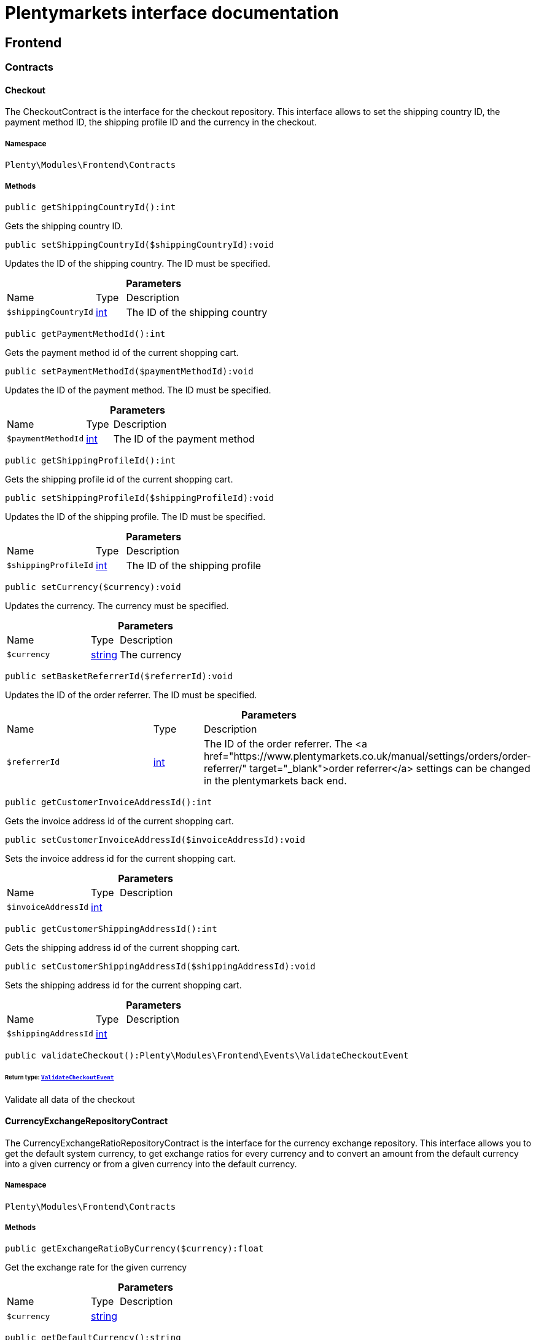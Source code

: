 :table-caption!:
:example-caption!:
:source-highlighter: prettify
:sectids!:
= Plentymarkets interface documentation


[[frontend_frontend]]
== Frontend

[[frontend_frontend_contracts]]
===  Contracts
[[frontend_contracts_checkout]]
==== Checkout

The CheckoutContract is the interface for the checkout repository. This interface allows to set the shipping country ID, the payment method ID, the shipping profile ID and the currency in the checkout.



===== Namespace

`Plenty\Modules\Frontend\Contracts`






===== Methods

[source%nowrap, php]
[#getshippingcountryid]
----

public getShippingCountryId():int

----







Gets the shipping country ID.

[source%nowrap, php]
[#setshippingcountryid]
----

public setShippingCountryId($shippingCountryId):void

----







Updates the ID of the shipping country. The ID must be specified.

.*Parameters*
[cols="3,1,6"]
|===
|Name |Type |Description
a|`$shippingCountryId`
|link:http://php.net/int[int^]
a|The ID of the shipping country
|===


[source%nowrap, php]
[#getpaymentmethodid]
----

public getPaymentMethodId():int

----







Gets the payment method id of the current shopping cart.

[source%nowrap, php]
[#setpaymentmethodid]
----

public setPaymentMethodId($paymentMethodId):void

----







Updates the ID of the payment method. The ID must be specified.

.*Parameters*
[cols="3,1,6"]
|===
|Name |Type |Description
a|`$paymentMethodId`
|link:http://php.net/int[int^]
a|The ID of the payment method
|===


[source%nowrap, php]
[#getshippingprofileid]
----

public getShippingProfileId():int

----







Gets the shipping profile id of the current shopping cart.

[source%nowrap, php]
[#setshippingprofileid]
----

public setShippingProfileId($shippingProfileId):void

----







Updates the ID of the shipping profile. The ID must be specified.

.*Parameters*
[cols="3,1,6"]
|===
|Name |Type |Description
a|`$shippingProfileId`
|link:http://php.net/int[int^]
a|The ID of the shipping profile
|===


[source%nowrap, php]
[#setcurrency]
----

public setCurrency($currency):void

----







Updates the currency. The currency must be specified.

.*Parameters*
[cols="3,1,6"]
|===
|Name |Type |Description
a|`$currency`
|link:http://php.net/string[string^]
a|The currency
|===


[source%nowrap, php]
[#setbasketreferrerid]
----

public setBasketReferrerId($referrerId):void

----







Updates the ID of the order referrer. The ID must be specified.

.*Parameters*
[cols="3,1,6"]
|===
|Name |Type |Description
a|`$referrerId`
|link:http://php.net/int[int^]
a|The ID of the order referrer. The <a href="https://www.plentymarkets.co.uk/manual/settings/orders/order-referrer/" target="_blank">order referrer</a> settings can be changed in the plentymarkets back end.
|===


[source%nowrap, php]
[#getcustomerinvoiceaddressid]
----

public getCustomerInvoiceAddressId():int

----







Gets the invoice address id of the current shopping cart.

[source%nowrap, php]
[#setcustomerinvoiceaddressid]
----

public setCustomerInvoiceAddressId($invoiceAddressId):void

----







Sets the invoice address id for the current shopping cart.

.*Parameters*
[cols="3,1,6"]
|===
|Name |Type |Description
a|`$invoiceAddressId`
|link:http://php.net/int[int^]
a|
|===


[source%nowrap, php]
[#getcustomershippingaddressid]
----

public getCustomerShippingAddressId():int

----







Gets the shipping address id of the current shopping cart.

[source%nowrap, php]
[#setcustomershippingaddressid]
----

public setCustomerShippingAddressId($shippingAddressId):void

----







Sets the shipping address id for the current shopping cart.

.*Parameters*
[cols="3,1,6"]
|===
|Name |Type |Description
a|`$shippingAddressId`
|link:http://php.net/int[int^]
a|
|===


[source%nowrap, php]
[#validatecheckout]
----

public validateCheckout():Plenty\Modules\Frontend\Events\ValidateCheckoutEvent

----




====== *Return type:*        xref:Frontend.adoc#frontend_events_validatecheckoutevent[`ValidateCheckoutEvent`]


Validate all data of the checkout


[[frontend_contracts_currencyexchangerepositorycontract]]
==== CurrencyExchangeRepositoryContract

The CurrencyExchangeRatioRepositoryContract is the interface for the currency exchange repository. This interface allows you to get the default system currency, to get exchange ratios for every currency and to convert an amount from the default currency into a given currency or from a given currency into the default currency.



===== Namespace

`Plenty\Modules\Frontend\Contracts`






===== Methods

[source%nowrap, php]
[#getexchangeratiobycurrency]
----

public getExchangeRatioByCurrency($currency):float

----







Get the exchange rate for the given currency

.*Parameters*
[cols="3,1,6"]
|===
|Name |Type |Description
a|`$currency`
|link:http://php.net/string[string^]
a|
|===


[source%nowrap, php]
[#getdefaultcurrency]
----

public getDefaultCurrency():string

----







Get the default currency.

[source%nowrap, php]
[#convertfromdefaultcurrency]
----

public convertFromDefaultCurrency($currency, $amount, $exchangeRatio = 0.0):float

----







Converts the given value from the default currency to the given currency.

.*Parameters*
[cols="3,1,6"]
|===
|Name |Type |Description
a|`$currency`
|link:http://php.net/string[string^]
a|

a|`$amount`
|link:http://php.net/float[float^]
a|

a|`$exchangeRatio`
|link:http://php.net/float[float^]
a|
|===


[source%nowrap, php]
[#converttodefaultcurrency]
----

public convertToDefaultCurrency($currency, $amount, $exchangeRatio = 0.0):float

----







Converts the given value to the default currency from the given currency.

.*Parameters*
[cols="3,1,6"]
|===
|Name |Type |Description
a|`$currency`
|link:http://php.net/string[string^]
a|

a|`$amount`
|link:http://php.net/float[float^]
a|

a|`$exchangeRatio`
|link:http://php.net/float[float^]
a|
|===


[[frontend_frontend_events]]
===  Events
[[frontend_events_frontendcurrencychanged]]
==== FrontendCurrencyChanged

The event is triggered when the currency is changed in the online store.



===== Namespace

`Plenty\Modules\Frontend\Events`






===== Methods

[source%nowrap, php]
[#getcurrency]
----

public getCurrency():string

----







Gets the changed currency.

[source%nowrap, php]
[#getcurrencyexchangeratio]
----

public getCurrencyExchangeRatio():float

----







Gets the exchange rate used for converting the currency.


[[frontend_events_frontendcustomeraddresschanged]]
==== FrontendCustomerAddressChanged

The event is triggered when a customer address is changed in the online store.



===== Namespace

`Plenty\Modules\Frontend\Events`






[[frontend_events_frontendlanguagechanged]]
==== FrontendLanguageChanged

The event is triggered when the language is changed in the online store.



===== Namespace

`Plenty\Modules\Frontend\Events`






===== Methods

[source%nowrap, php]
[#getlanguage]
----

public getLanguage():string

----







Gets the language of the online store.


[[frontend_events_frontendpaymentmethodchanged]]
==== FrontendPaymentMethodChanged

The event is triggered when the payment method is changed in the online store.



===== Namespace

`Plenty\Modules\Frontend\Events`






===== Methods

[source%nowrap, php]
[#getpaymentmethodid]
----

public getPaymentMethodId():void

----







Gets the ID of the payment method.

[source%nowrap, php]
[#setpaymentmethodid]
----

public setPaymentMethodId($paymentMethodId):void

----







Updates the ID of the payment method. The ID must be specified.

.*Parameters*
[cols="3,1,6"]
|===
|Name |Type |Description
a|`$paymentMethodId`
|
a|
|===



[[frontend_events_frontendreferrerchanged]]
==== FrontendReferrerChanged

The event is triggered when the referrer id  is changed in the online store.



===== Namespace

`Plenty\Modules\Frontend\Events`






===== Methods

[source%nowrap, php]
[#getreferrerid]
----

public getReferrerId():void

----







Get the ID of the changed referrer

[source%nowrap, php]
[#setreferrerid]
----

public setReferrerId($referrerId):Plenty\Modules\Frontend\Events\FrontendReferrerChanged

----




====== *Return type:*        xref:Frontend.adoc#frontend_events_frontendreferrerchanged[`FrontendReferrerChanged`]


Set the ID of the changed referrer

.*Parameters*
[cols="3,1,6"]
|===
|Name |Type |Description
a|`$referrerId`
|
a|
|===



[[frontend_events_frontendshippingcountrychanged]]
==== FrontendShippingCountryChanged

The event is triggered when the shipping country is changed in the online store.



===== Namespace

`Plenty\Modules\Frontend\Events`






===== Methods

[source%nowrap, php]
[#getshippingcountryid]
----

public getShippingCountryId():int

----







Gets the ID of the shipping country.

[source%nowrap, php]
[#setshippingcountryid]
----

public setShippingCountryId($shippingCountryId):Plenty\Modules\Frontend\Events\FrontendShippingCountryChanged

----




====== *Return type:*        xref:Frontend.adoc#frontend_events_frontendshippingcountrychanged[`FrontendShippingCountryChanged`]


Updates the ID of the shipping country. The ID must be specified.

.*Parameters*
[cols="3,1,6"]
|===
|Name |Type |Description
a|`$shippingCountryId`
|link:http://php.net/int[int^]
a|The ID of the shipping country
|===



[[frontend_events_frontendshippingprofilechanged]]
==== FrontendShippingProfileChanged

The event is triggered when the shipping profile is changed in the online store.



===== Namespace

`Plenty\Modules\Frontend\Events`






===== Methods

[source%nowrap, php]
[#getshippingprofileid]
----

public getShippingProfileId():void

----







Gets the ID of the shipping profile.

[source%nowrap, php]
[#setshippingprofileid]
----

public setShippingProfileId($shippingProfileId):void

----







Updates the ID of the shipping profile. The ID must be specified.

.*Parameters*
[cols="3,1,6"]
|===
|Name |Type |Description
a|`$shippingProfileId`
|
a|
|===



[[frontend_events_frontendupdatedeliveryaddress]]
==== FrontendUpdateDeliveryAddress

The event is triggered when the delivery address is changed in the online store.



===== Namespace

`Plenty\Modules\Frontend\Events`






===== Methods

[source%nowrap, php]
[#getaccountaddressid]
----

public getAccountAddressId():int

----







Gets the ID of the address saved for the account.


[[frontend_events_frontendupdateinvoiceaddress]]
==== FrontendUpdateInvoiceAddress

The event is triggered when the invoice address is changed in the online store.



===== Namespace

`Plenty\Modules\Frontend\Events`






===== Methods

[source%nowrap, php]
[#getaccountaddressid]
----

public getAccountAddressId():int

----







Gets the ID of the address saved for the account.


[[frontend_events_frontendupdatepaymentsettings]]
==== FrontendUpdatePaymentSettings

The event is triggered when the payment method is changed in the online store.



===== Namespace

`Plenty\Modules\Frontend\Events`






===== Methods

[source%nowrap, php]
[#getpaymentmethodid]
----

public getPaymentMethodId():int

----







Gets the ID of the payment method.


[[frontend_events_frontendupdateshippingsettings]]
==== FrontendUpdateShippingSettings

The event is triggered when the shipping method is updated in the online store.



===== Namespace

`Plenty\Modules\Frontend\Events`






===== Methods

[source%nowrap, php]
[#getshippingcosts]
----

public getShippingCosts():float

----







Gets the shipping costs.

[source%nowrap, php]
[#getparcelserviceid]
----

public getParcelServiceId():int

----







Gets the ID of the shipping service provider.

[source%nowrap, php]
[#getparcelservicepresetid]
----

public getParcelServicePresetId():int

----







Gets the preset ID of the shipping service provider.


[[frontend_events_validatecheckoutevent]]
==== ValidateCheckoutEvent

Event to validate the complete checkout



===== Namespace

`Plenty\Modules\Frontend\Events`






===== Methods

[source%nowrap, php]
[#geterrorkeyslist]
----

public getErrorKeysList():array

----







Get a list of error keys.

[source%nowrap, php]
[#adderrorkey]
----

public addErrorKey($errorKey):Plenty\Modules\Frontend\Events

----




====== *Return type:*        xref:Frontend.adoc#frontend_frontend_events[`Events`]


Add an error key to the list.

.*Parameters*
[cols="3,1,6"]
|===
|Name |Type |Description
a|`$errorKey`
|link:http://php.net/string[string^]
a|
|===


[[frontend_frontend_factories]]
===  Factories
[[frontend_factories_frontendfactory]]
==== FrontendFactory

Factory to get information regarding the frontend



===== Namespace

`Plenty\Modules\Frontend\Factories`






===== Methods

[source%nowrap, php]
[#getlocale]
----

public getLocale():Plenty\Modules\Frontend\Services\LocaleService

----




====== *Return type:*        xref:Frontend.adoc#frontend_services_localeservice[`LocaleService`]


Get the locale service.

[source%nowrap, php]
[#getagent]
----

public getAgent():Plenty\Modules\Frontend\Services\AgentService

----




====== *Return type:*        xref:Frontend.adoc#frontend_services_agentservice[`AgentService`]


Get the agent service.

[source%nowrap, php]
[#getsystem]
----

public getSystem():Plenty\Modules\Frontend\Services\SystemService

----




====== *Return type:*        xref:Frontend.adoc#frontend_services_systemservice[`SystemService`]


Get the system service.

[source%nowrap, php]
[#getaccount]
----

public getAccount():Plenty\Modules\Frontend\Services\AccountService

----




====== *Return type:*        xref:Frontend.adoc#frontend_services_accountservice[`AccountService`]


Get the account service.

[source%nowrap, php]
[#getfile]
----

public getFile():Plenty\Modules\Frontend\Services\FileService

----




====== *Return type:*        xref:Frontend.adoc#frontend_services_fileservice[`FileService`]


Get the file service.

[[frontend_frontend_models]]
===  Models
[[frontend_models_totalvat]]
==== TotalVat

frontend total vat model



===== Namespace

`Plenty\Modules\Frontend\Models`





.Properties
[cols="3,1,6"]
|===
|Name |Type |Description

|vatId
    |link:http://php.net/int[int^]
    a|
|vatAmount
    |link:http://php.net/float[float^]
    a|
|vatValue
    |link:http://php.net/float[float^]
    a|
|===


===== Methods

[source%nowrap, php]
[#toarray]
----

public toArray()

----







Returns this model as an array.

[[frontend_frontend_services]]
===  Services
[[frontend_services_accountservice]]
==== AccountService

Frontend-service for customer information



===== Namespace

`Plenty\Modules\Frontend\Services`






===== Methods

[source%nowrap, php]
[#getisaccountloggedin]
----

public getIsAccountLoggedIn():bool

----







Get the information if an account is currently logged in.

[source%nowrap, php]
[#getaccountcontactid]
----

public getAccountContactId():int

----







Get the ID of the currently logged in account.


[[frontend_services_agentservice]]
==== AgentService

Frontend-Service for agent information



===== Namespace

`Plenty\Modules\Frontend\Services`






===== Methods

[source%nowrap, php]
[#getlanguages]
----

public getLanguages():array

----







Get the current language.

[source%nowrap, php]
[#getbrowser]
----

public getBrowser():string

----







Get the current browser.

[source%nowrap, php]
[#getplatform]
----

public getPlatform():string

----







Get the current platform.

[source%nowrap, php]
[#getdevice]
----

public getDevice():string

----







Get the current device.

[source%nowrap, php]
[#getisdesktop]
----

public getIsDesktop():bool

----







Get information if the device is a desktop.

[source%nowrap, php]
[#getrobotname]
----

public getRobotName():string

----







Get the name of the robot.

[source%nowrap, php]
[#getisrobot]
----

public getIsRobot():bool

----







Get information if the visitor is a robot.

[source%nowrap, php]
[#gethttpheaders]
----

public getHttpHeaders():array

----







Get the http headers of the agent.

[source%nowrap, php]
[#getismobile]
----

public getIsMobile():bool

----







Get the information if the device is mobile.

[source%nowrap, php]
[#getistablet]
----

public getIsTablet():bool

----







Get the information if the device is a tablet.


[[frontend_services_fileservice]]
==== FileService

Frontend-service for file information



===== Namespace

`Plenty\Modules\Frontend\Services`






===== Methods

[source%nowrap, php]
[#addjsfile]
----

public addJsFile($jsFile):void

----







Add a js file to the list.

.*Parameters*
[cols="3,1,6"]
|===
|Name |Type |Description
a|`$jsFile`
|link:http://php.net/string[string^]
a|
|===


[source%nowrap, php]
[#get]
----

public get($key):void

----









.*Parameters*
[cols="3,1,6"]
|===
|Name |Type |Description
a|`$key`
|link:http://php.net/string[string^]
a|
|===


[source%nowrap, php]
[#hasgetmutator]
----

public hasGetMutator($key):bool

----







Determine if a get mutator exists for an attribute.

.*Parameters*
[cols="3,1,6"]
|===
|Name |Type |Description
a|`$key`
|link:http://php.net/string[string^]
a|
|===


[source%nowrap, php]
[#setattributes]
----

public setAttributes($attributes):void

----









.*Parameters*
[cols="3,1,6"]
|===
|Name |Type |Description
a|`$attributes`
|
a|
|===


[source%nowrap, php]
[#setattribute]
----

public setAttribute($key, $value):Plenty\Repositories\Models

----




====== *Return type:*        xref:Miscellaneous.adoc#miscellaneous_repositories_models[`Models`]


Set a given attribute on the model.

.*Parameters*
[cols="3,1,6"]
|===
|Name |Type |Description
a|`$key`
|link:http://php.net/string[string^]
a|

a|`$value`
|
a|
|===


[source%nowrap, php]
[#hassetmutator]
----

public hasSetMutator($key):bool

----







Determine if a set mutator exists for an attribute.

.*Parameters*
[cols="3,1,6"]
|===
|Name |Type |Description
a|`$key`
|link:http://php.net/string[string^]
a|
|===


[source%nowrap, php]
[#changevalue]
----

public changeValue($key, $callback):void

----









.*Parameters*
[cols="3,1,6"]
|===
|Name |Type |Description
a|`$key`
|link:http://php.net/string[string^]
a|

a|`$callback`
|link:http://php.net/callable[callable^]
a|
|===


[source%nowrap, php]
[#offsetexists]
----

public offsetExists($offset):bool

----









.*Parameters*
[cols="3,1,6"]
|===
|Name |Type |Description
a|`$offset`
|
a|
|===


[source%nowrap, php]
[#offsetget]
----

public offsetGet($offset):void

----









.*Parameters*
[cols="3,1,6"]
|===
|Name |Type |Description
a|`$offset`
|
a|
|===


[source%nowrap, php]
[#offsetset]
----

public offsetSet($offset, $value):void

----









.*Parameters*
[cols="3,1,6"]
|===
|Name |Type |Description
a|`$offset`
|
a|

a|`$value`
|
a|
|===


[source%nowrap, php]
[#offsetunset]
----

public offsetUnset($offset):void

----









.*Parameters*
[cols="3,1,6"]
|===
|Name |Type |Description
a|`$offset`
|
a|
|===


[source%nowrap, php]
[#toarray]
----

public toArray($translate = false):array

----









.*Parameters*
[cols="3,1,6"]
|===
|Name |Type |Description
a|`$translate`
|link:http://php.net/bool[bool^]
a|Flag indicating if values should be translated.
|===


[source%nowrap, php]
[#tojson]
----

public toJson($options):string

----









.*Parameters*
[cols="3,1,6"]
|===
|Name |Type |Description
a|`$options`
|link:http://php.net/int[int^]
a|
|===


[source%nowrap, php]
[#jsonserialize]
----

public jsonSerialize():void

----









[source%nowrap, php]
[#fill]
----

public fill($attributes):Plenty\Repositories\Models

----




====== *Return type:*        xref:Miscellaneous.adoc#miscellaneous_repositories_models[`Models`]


Fill the model with an array of attributes.

.*Parameters*
[cols="3,1,6"]
|===
|Name |Type |Description
a|`$attributes`
|link:http://php.net/array[array^]
a|
|===


[source%nowrap, php]
[#isfillable]
----

public isFillable($key):bool

----







Determine if the given attribute may be mass assigned.

.*Parameters*
[cols="3,1,6"]
|===
|Name |Type |Description
a|`$key`
|link:http://php.net/string[string^]
a|
|===


[source%nowrap, php]
[#getfillable]
----

public getFillable():array

----







Get the fillable attributes for the model.

[source%nowrap, php]
[#fillable]
----

public fillable($fillable):Plenty\Repositories\Models

----




====== *Return type:*        xref:Miscellaneous.adoc#miscellaneous_repositories_models[`Models`]


Set the fillable attributes for the model.

.*Parameters*
[cols="3,1,6"]
|===
|Name |Type |Description
a|`$fillable`
|link:http://php.net/array[array^]
a|
|===


[source%nowrap, php]
[#hascast]
----

public hasCast($key, $types = null):bool

----







Determine whether an attribute should be cast to a native type.

.*Parameters*
[cols="3,1,6"]
|===
|Name |Type |Description
a|`$key`
|link:http://php.net/string[string^]
a|

a|`$types`
|
a|
|===


[source%nowrap, php]
[#fromjson]
----

public fromJson($value, $asObject = false):void

----







Decode the given JSON back into an array or object.

.*Parameters*
[cols="3,1,6"]
|===
|Name |Type |Description
a|`$value`
|link:http://php.net/string[string^]
a|

a|`$asObject`
|link:http://php.net/bool[bool^]
a|
|===



[[frontend_services_localeservice]]
==== LocaleService

frontend service for changing current language



===== Namespace

`Plenty\Modules\Frontend\Services`






===== Methods

[source%nowrap, php]
[#setlanguage]
----

public setLanguage($newLanguage, $fireEvents = true):void

----







Set the current language of the shop.

.*Parameters*
[cols="3,1,6"]
|===
|Name |Type |Description
a|`$newLanguage`
|link:http://php.net/string[string^]
a|

a|`$fireEvents`
|link:http://php.net/bool[bool^]
a|
|===



[[frontend_services_orderpropertyfileservice]]
==== OrderPropertyFileService

Frontend-service for order property files



===== Namespace

`Plenty\Modules\Frontend\Services`






===== Methods

[source%nowrap, php]
[#uploadfile]
----

public uploadFile($fileData):string

----







Upload an order property file.

.*Parameters*
[cols="3,1,6"]
|===
|Name |Type |Description
a|`$fileData`
|link:http://php.net/array[array^]
a|
|===


[source%nowrap, php]
[#getfileurl]
----

public getFileURL($key):string

----







Get the URL for the specified key.

.*Parameters*
[cols="3,1,6"]
|===
|Name |Type |Description
a|`$key`
|link:http://php.net/string[string^]
a|
|===


[source%nowrap, php]
[#getfile]
----

public getFile($key):Plenty\Modules\Cloud\Storage\Models\StorageObject

----




====== *Return type:*        xref:Cloud.adoc#cloud_models_storageobject[`StorageObject`]


Get the file for a specified key.

.*Parameters*
[cols="3,1,6"]
|===
|Name |Type |Description
a|`$key`
|link:http://php.net/string[string^]
a|
|===


[source%nowrap, php]
[#copybasketfiletoorder]
----

public copyBasketFileToOrder($filename):string

----







Copy the uploaded file to the order.

.*Parameters*
[cols="3,1,6"]
|===
|Name |Type |Description
a|`$filename`
|link:http://php.net/string[string^]
a|
|===


[source%nowrap, php]
[#deletefile]
----

public deleteFile($filename):void

----







Delete the specified file.

.*Parameters*
[cols="3,1,6"]
|===
|Name |Type |Description
a|`$filename`
|link:http://php.net/string[string^]
a|
|===



[[frontend_services_systemservice]]
==== SystemService

Frontend-service for system information



===== Namespace

`Plenty\Modules\Frontend\Services`






===== Methods

[source%nowrap, php]
[#getplentyid]
----

public getPlentyId():int

----







Get the plenty ID of the current client.

[source%nowrap, php]
[#getwebstoreid]
----

public getWebstoreId():int

----







get the webstore ID of the current client.


[[frontend_services_vatservice]]
==== VatService

Frontend-service for vat information



===== Namespace

`Plenty\Modules\Frontend\Services`






===== Methods

[source%nowrap, php]
[#getcountryvatid]
----

public getCountryVatId():int

----







Get the VAT ID of the specified country.

[source%nowrap, php]
[#getcurrenttotalvats]
----

public getCurrentTotalVats():array

----







Get the current total VAT.

[source%nowrap, php]
[#getvat]
----

public getVat($taxIdNumber = &quot;&quot;):Plenty\Modules\Accounting\Vat\Models\Vat

----




====== *Return type:*        xref:Accounting.adoc#accounting_models_vat[`Vat`]


Get VAT for the specified tax ID number

.*Parameters*
[cols="3,1,6"]
|===
|Name |Type |Description
a|`$taxIdNumber`
|link:http://php.net/string[string^]
a|
|===


[source%nowrap, php]
[#getlocationid]
----

public getLocationId($countryId = null):int

----







Get the ID of the location.

.*Parameters*
[cols="3,1,6"]
|===
|Name |Type |Description
a|`$countryId`
|link:http://php.net/int[int^]
a|
|===


[[frontend_legalinformation]]
== LegalInformation

[[frontend_legalinformation_contracts]]
===  Contracts
[[frontend_contracts_legalinformationrepositorycontract]]
==== LegalInformationRepositoryContract

Repository contract for LegalInformation model.



===== Namespace

`Plenty\Modules\Frontend\LegalInformation\Contracts`






===== Methods

[source%nowrap, php]
[#find]
----

public find($plentyId, $lang, $type):Plenty\Modules\Frontend\LegalInformation\Models\LegalInformation

----




====== *Return type:*        xref:Frontend.adoc#frontend_models_legalinformation[`LegalInformation`]


Get legal information of an online store

.*Parameters*
[cols="3,1,6"]
|===
|Name |Type |Description
a|`$plentyId`
|link:http://php.net/int[int^]
a|The ID of the online store

a|`$lang`
|link:http://php.net/string[string^]
a|The language of the legal information text as ISO 639-1 code, e.g. e.g. en for English

a|`$type`
|link:http://php.net/string[string^]
a|The type of the legal information text. The types available are:
<ul>
<li>TermsConditions</li>
<li>CancellationRights</li>
<li>PrivacyPolicy</li>
<li>LegalDisclosure</li>
<li>WithdrawalForm</li>
</ul>
|===


[source%nowrap, php]
[#save]
----

public save($data, $plentyId, $lang, $type):Plenty\Modules\Frontend\LegalInformation\Models\LegalInformation

----




====== *Return type:*        xref:Frontend.adoc#frontend_models_legalinformation[`LegalInformation`]


Save legal information for an online store

.*Parameters*
[cols="3,1,6"]
|===
|Name |Type |Description
a|`$data`
|link:http://php.net/array[array^]
a|Array of data for 'plainText' and 'htmlText'

a|`$plentyId`
|link:http://php.net/int[int^]
a|The plenty ID of the online store

a|`$lang`
|link:http://php.net/string[string^]
a|The language of the legal information text as ISO 639-1 code, e.g. en for English

a|`$type`
|link:http://php.net/string[string^]
a|The type of the legal information text. The types available are:
<ul>
<li>TermsConditions</li>
<li>CancellationRights</li>
<li>PrivacyPolicy</li>
<li>LegalDisclosure</li>
<li>WithdrawalForm</li>
</ul>
|===


[[frontend_legalinformation_models]]
===  Models
[[frontend_models_legalinformation]]
==== LegalInformation

The legal information model.



===== Namespace

`Plenty\Modules\Frontend\LegalInformation\Models`





.Properties
[cols="3,1,6"]
|===
|Name |Type |Description

|plentyId
    |link:http://php.net/int[int^]
    a|The unique identifier of the plenty client
|lang
    |link:http://php.net/string[string^]
    a|The language of the legal information text
|type
    |link:http://php.net/string[string^]
    a|The type of the legal information text. The types available are:
<ul>
<li>TermsConditions</li>
<li>CancellationRights</li>
<li>PrivacyPolicy</li>
<li>LegalDisclosure</li>
<li>WithdrawalForm</li>
</ul>
|plainText
    |link:http://php.net/string[string^]
    a|The text value of the legal information text
|htmlText
    |link:http://php.net/string[string^]
    a|The html value of the legal information text
|===


===== Methods

[source%nowrap, php]
[#toarray]
----

public toArray()

----







Returns this model as an array.

[[frontend_paymentmethod]]
== PaymentMethod

[[frontend_paymentmethod_contracts]]
===  Contracts
[[frontend_contracts_frontendpaymentmethodrepositorycontract]]
==== FrontendPaymentMethodRepositoryContract

The FrontendPaymentMethodRepositoryContract is the interface for the front end payment method repository. Get the payment method information to be displayed in the online store.



===== Namespace

`Plenty\Modules\Frontend\PaymentMethod\Contracts`






===== Methods

[source%nowrap, php]
[#getcurrentpaymentmethodslist]
----

public getCurrentPaymentMethodsList():array

----







Lists all payment methods of the current customer session.

[source%nowrap, php]
[#getcurrentpaymentmethodslistforswitch]
----

public getCurrentPaymentMethodsListForSwitch($currentPaymentMethodId, $orderId = null, $lang = &quot;de&quot;):array

----







Lists all payment methods for switch.

.*Parameters*
[cols="3,1,6"]
|===
|Name |Type |Description
a|`$currentPaymentMethodId`
|link:http://php.net/int[int^]
a|

a|`$orderId`
|link:http://php.net/int[int^]
a|

a|`$lang`
|link:http://php.net/string[string^]
a|
|===


[source%nowrap, php]
[#getcurrentpaymentmethodsforexpresscheckout]
----

public getCurrentPaymentMethodsForExpressCheckout():array

----







Lists all payment methods if express checkout is available

[source%nowrap, php]
[#getpaymentmethodname]
----

public getPaymentMethodName($paymentMethod, $lang):string

----







Gets the name of the payment method in the specified language.

.*Parameters*
[cols="3,1,6"]
|===
|Name |Type |Description
a|`$paymentMethod`
|        xref:Payment.adoc#payment_models_paymentmethod[`PaymentMethod`]
a|The payment method

a|`$lang`
|link:http://php.net/string[string^]
a|The language
|===


[source%nowrap, php]
[#getpaymentmethodfee]
----

public getPaymentMethodFee($paymentMethod):float

----







Gets additional costs for the payment method. Additional costs can be entered in the config.json.

.*Parameters*
[cols="3,1,6"]
|===
|Name |Type |Description
a|`$paymentMethod`
|        xref:Payment.adoc#payment_models_paymentmethod[`PaymentMethod`]
a|The payment method
|===


[source%nowrap, php]
[#getpaymentmethodicon]
----

public getPaymentMethodIcon($paymentMethod, $lang):string

----







Gets the icon of the payment method. The path of the icon can be entered in the config.json.

.*Parameters*
[cols="3,1,6"]
|===
|Name |Type |Description
a|`$paymentMethod`
|        xref:Payment.adoc#payment_models_paymentmethod[`PaymentMethod`]
a|The payment method

a|`$lang`
|link:http://php.net/string[string^]
a|The language
|===


[source%nowrap, php]
[#getpaymentmethoddescription]
----

public getPaymentMethodDescription($paymentMethod, $lang):string

----







Gets the description of the payment method. The description can be entered in the config.json.

.*Parameters*
[cols="3,1,6"]
|===
|Name |Type |Description
a|`$paymentMethod`
|        xref:Payment.adoc#payment_models_paymentmethod[`PaymentMethod`]
a|

a|`$lang`
|link:http://php.net/string[string^]
a|
|===


[source%nowrap, php]
[#getpaymentmethodsourceurl]
----

public getPaymentMethodSourceUrl($paymentMethod):string

----







Gets the detail link of the payment method. The detail link can be entered in the config.json.

.*Parameters*
[cols="3,1,6"]
|===
|Name |Type |Description
a|`$paymentMethod`
|        xref:Payment.adoc#payment_models_paymentmethod[`PaymentMethod`]
a|
|===


[source%nowrap, php]
[#getisswitchableto]
----

public getIsSwitchableTo($paymentMethod, $orderId = null):bool

----







Gets the detail link of the payment method. The detail link can be entered in the config.json.

.*Parameters*
[cols="3,1,6"]
|===
|Name |Type |Description
a|`$paymentMethod`
|        xref:Payment.adoc#payment_models_paymentmethod[`PaymentMethod`]
a|

a|`$orderId`
|link:http://php.net/int[int^]
a|
|===


[source%nowrap, php]
[#getisswitchablefrom]
----

public getIsSwitchableFrom($paymentMethod, $orderId = null):bool

----







Gets the detail link of the payment method. The detail link can be entered in the config.json.

.*Parameters*
[cols="3,1,6"]
|===
|Name |Type |Description
a|`$paymentMethod`
|        xref:Payment.adoc#payment_models_paymentmethod[`PaymentMethod`]
a|

a|`$orderId`
|link:http://php.net/int[int^]
a|
|===


[source%nowrap, php]
[#getpaymentmethodisselectable]
----

public getPaymentMethodIsSelectable($paymentMethod):bool

----







Get true if the payment method can be selected in the payment method list

.*Parameters*
[cols="3,1,6"]
|===
|Name |Type |Description
a|`$paymentMethod`
|        xref:Payment.adoc#payment_models_paymentmethod[`PaymentMethod`]
a|
|===


[source%nowrap, php]
[#getpaymentmethodnamebyid]
----

public getPaymentMethodNameById($paymentMethodId, $lang):string

----







Gets the name of the payment method by ID and language. The ID of the payment method and the language must be specified.

.*Parameters*
[cols="3,1,6"]
|===
|Name |Type |Description
a|`$paymentMethodId`
|link:http://php.net/int[int^]
a|The ID of the payment method

a|`$lang`
|link:http://php.net/string[string^]
a|The language
|===


[source%nowrap, php]
[#getpaymentmethodfeebyid]
----

public getPaymentMethodFeeById($paymentMethodId):float

----







Gets additional costs for the payment method by ID. The ID of the payment method must be specified.

.*Parameters*
[cols="3,1,6"]
|===
|Name |Type |Description
a|`$paymentMethodId`
|link:http://php.net/int[int^]
a|The ID of the payment method
|===


[source%nowrap, php]
[#getpaymentmethodiconbyid]
----

public getPaymentMethodIconById($paymentMethodId, $lang):string

----







Gets the icon of the payment method by ID and language. The ID of the payment method and the language must be specified.

.*Parameters*
[cols="3,1,6"]
|===
|Name |Type |Description
a|`$paymentMethodId`
|link:http://php.net/int[int^]
a|The ID of the payment method

a|`$lang`
|link:http://php.net/string[string^]
a|The language
|===


[source%nowrap, php]
[#getpaymentmethoddescriptionbyid]
----

public getPaymentMethodDescriptionById($paymentMethodId, $lang):string

----







Gets the description of the payment method by ID and language. The ID of the payment method and the language must be specified.

.*Parameters*
[cols="3,1,6"]
|===
|Name |Type |Description
a|`$paymentMethodId`
|link:http://php.net/int[int^]
a|The ID of the payment method

a|`$lang`
|link:http://php.net/string[string^]
a|The language
|===


[source%nowrap, php]
[#getpaymentmethodswitchtobyid]
----

public getPaymentMethodSwitchToById($paymentMethodId, $orderId = null):bool

----







Get all payment methods to which switching is allowed for the current payment method.

.*Parameters*
[cols="3,1,6"]
|===
|Name |Type |Description
a|`$paymentMethodId`
|link:http://php.net/int[int^]
a|

a|`$orderId`
|link:http://php.net/int[int^]
a|
|===


[source%nowrap, php]
[#getpaymentmethodswitchfrombyid]
----

public getPaymentMethodSwitchFromById($paymentMethodId, $orderId = null):bool

----







Get all payment methods from which switching is allowed for the current payment method.

.*Parameters*
[cols="3,1,6"]
|===
|Name |Type |Description
a|`$paymentMethodId`
|link:http://php.net/int[int^]
a|

a|`$orderId`
|link:http://php.net/int[int^]
a|
|===


[source%nowrap, php]
[#getpaymentmethodswitchabletobyid]
----

public getPaymentMethodSwitchableToById($paymentMethodId, $orderId = null):bool

----







Get information if switching to the payment method is allowed.

.*Parameters*
[cols="3,1,6"]
|===
|Name |Type |Description
a|`$paymentMethodId`
|link:http://php.net/int[int^]
a|

a|`$orderId`
|link:http://php.net/int[int^]
a|
|===


[source%nowrap, php]
[#getpaymentmethodswitchablefrombyid]
----

public getPaymentMethodSwitchableFromById($paymentMethodId, $orderId = null):bool

----







Get information if switching from the payment method is allowed.

.*Parameters*
[cols="3,1,6"]
|===
|Name |Type |Description
a|`$paymentMethodId`
|link:http://php.net/int[int^]
a|

a|`$orderId`
|link:http://php.net/int[int^]
a|
|===


[source%nowrap, php]
[#getallowedpaymentmethodlistforcontact]
----

public getAllowedPaymentMethodListForContact():void

----







Get all allowed payment methods for the current contact.

[[frontend_session]]
== Session

[[frontend_session_events]]
===  Events
[[frontend_events_aftersessioncreate]]
==== AfterSessionCreate

The event is triggered after a session is created.



===== Namespace

`Plenty\Modules\Frontend\Session\Events`





[[frontend_storage]]
== Storage

[[frontend_storage_contracts]]
===  Contracts
[[frontend_contracts_frontendsessionstoragefactorycontract]]
==== FrontendSessionStorageFactoryContract

The FrontendSessionStorageFactoryContract is the interface for the front end session storage repository. This interface allows to get information about the locale, the customer, the order, the plugin and the forum from the session.



===== Namespace

`Plenty\Modules\Frontend\Session\Storage\Contracts`






===== Methods

[source%nowrap, php]
[#getlocalesettings]
----

public getLocaleSettings():Plenty\Modules\Frontend\Session\Storage\Models\LocaleSettings

----




====== *Return type:*        xref:Frontend.adoc#frontend_models_localesettings[`LocaleSettings`]


Get the locale settings from the session storage.

[source%nowrap, php]
[#getcustomer]
----

public getCustomer():Plenty\Modules\Frontend\Session\Storage\Models\Customer

----




====== *Return type:*        xref:Frontend.adoc#frontend_models_customer[`Customer`]


Get the customer data from the session storage.

[source%nowrap, php]
[#getorder]
----

public getOrder():Plenty\Modules\Frontend\Session\Storage\Models\Order

----




====== *Return type:*        xref:Frontend.adoc#frontend_models_order[`Order`]


Get the order data from the session storage.

[source%nowrap, php]
[#getplugin]
----

public getPlugin():Plenty\Modules\Frontend\Session\Storage\Models\Plugin

----




====== *Return type:*        xref:Frontend.adoc#frontend_models_plugin[`Plugin`]


Get the plugin data from the session storage.

[source%nowrap, php]
[#getforum]
----

public getForum():Plenty\Modules\Frontend\Session\Storage\Models\Forum

----




====== *Return type:*        xref:Frontend.adoc#frontend_models_forum[`Forum`]


Get the forum data from the session storage.

[[frontend_storage_models]]
===  Models
[[frontend_models_customer]]
==== Customer

The session storage model for customer data.



===== Namespace

`Plenty\Modules\Frontend\Session\Storage\Models`





.Properties
[cols="3,1,6"]
|===
|Name |Type |Description

|deliveryCountryId
    |link:http://php.net/int[int^]
    a|The ID of the country of delivery
|showNetPrice
    |link:http://php.net/bool[bool^]
    a|Flag that indicates if the shown price is the net price
|ebaySellerAccount
    |link:http://php.net/string[string^]
    a|The eBay seller account
|accountContactSign
    |link:http://php.net/string[string^]
    a|The reference sign specified by the contact
|accountContactClassId
    |link:http://php.net/int[int^]
    a|The ID of the contact class
|sourceItemWishListAccountContactId
    |link:http://php.net/int[int^]
    a|The ID of the contact that created the wish list
|sourceItemWishListAccountAddressId
    |link:http://php.net/int[int^]
    a|The ID of the address that created the wish list
|salesAgent
    |link:http://php.net/string[string^]
    a|The sales representative
|===


===== Methods

[source%nowrap, php]
[#toarray]
----

public toArray()

----







Returns this model as an array.


[[frontend_models_forum]]
==== Forum

The session storage model for forum data.



===== Namespace

`Plenty\Modules\Frontend\Session\Storage\Models`





.Properties
[cols="3,1,6"]
|===
|Name |Type |Description

|forumGroupId
    |link:http://php.net/int[int^]
    a|The ID of the forum group
|forumUsername
    |link:http://php.net/string[string^]
    a|The name of the user in the forum
|forumConfig
    |link:http://php.net/array[array^]
    a|The forum configuration
|forumPermissions
    |link:http://php.net/array[array^]
    a|The forum permissions
|forumLastVisitTime
    |link:http://php.net/int[int^]
    a|The time the forum was visited last
|===


===== Methods

[source%nowrap, php]
[#toarray]
----

public toArray()

----







Returns this model as an array.


[[frontend_models_localesettings]]
==== LocaleSettings

The session storage model for locale settings.



===== Namespace

`Plenty\Modules\Frontend\Session\Storage\Models`





.Properties
[cols="3,1,6"]
|===
|Name |Type |Description

|currency
    |link:http://php.net/string[string^]
    a|The currency
|currencyExchange
    |link:http://php.net/float[float^]
    a|The exchange rate for the currency
|language
    |link:http://php.net/string[string^]
    a|The language
|===


===== Methods

[source%nowrap, php]
[#toarray]
----

public toArray()

----







Returns this model as an array.


[[frontend_models_order]]
==== Order

The session storage model for order data.



===== Namespace

`Plenty\Modules\Frontend\Session\Storage\Models`





.Properties
[cols="3,1,6"]
|===
|Name |Type |Description

|deliveryAddressId
    |link:http://php.net/int[int^]
    a|The ID of the delivery address
|invoiceAddressId
    |link:http://php.net/int[int^]
    a|The ID of the invoice address
|parcelServiceId
    |link:http://php.net/int[int^]
    a|The ID of the parcel service
|parcelServicePresetId
    |link:http://php.net/int[int^]
    a|The preset ID of the parcel service
|methodOfPayment
    |link:http://php.net/int[int^]
    a|The payment method
|isNet
    |link:http://php.net/bool[bool^]
    a|Flag that indicates if the shown price is the net price
|shippingCosts
    |link:http://php.net/int[int^]
    a|The shipping costs
|orderinfoText
    |link:http://php.net/string[string^]
    a|Additional information specified by the customer in the order
|payDataComplete
    |link:http://php.net/int[int^]
    a|
|itemOrderParams
    |link:http://php.net/array[array^]
    a|The parameters of the order
|uploadedFileStack
    |link:http://php.net/array[array^]
    a|
|trustedShopBuyerProtection
    |link:http://php.net/array[array^]
    a|
|trustedShopApplicationId
    |link:http://php.net/string[string^]
    a|
|coupon
    |link:http://php.net/string[string^]
    a|The coupon code
|couponDisplay
    |link:http://php.net/string[string^]
    a|
|couponCodeValidation
    |        xref:Order.adoc#order_models_couponcodevalidation[`CouponCodeValidation`]
    a|
|activePaymentMethodsList
    |link:http://php.net/array[array^]
    a|A list of active payment methods
|referrerId
    |link:http://php.net/int[int^]
    a|The ID of the order referrer
|referrerPriceColumn
    |link:http://php.net/int[int^]
    a|The price column for the order referrer
|referrerItemId
    |link:http://php.net/int[int^]
    a|The ID of the item referrer
|schedulerId
    |link:http://php.net/int[int^]
    a|The ID of the subscription
|schedulerIntervalId
    |link:http://php.net/int[int^]
    a|The ID of the interval of a subscription
|schedulerOrderExecutionId
    |link:http://php.net/int[int^]
    a|The ID for the execution of the order
|schedulerFirstDeliveryDate
    |link:http://php.net/int[int^]
    a|The date for the first delivery of a subscription
|===


===== Methods

[source%nowrap, php]
[#toarray]
----

public toArray()

----







Returns this model as an array.


[[frontend_models_plugin]]
==== Plugin

The session storage model for plugins.



===== Namespace

`Plenty\Modules\Frontend\Session\Storage\Models`






===== Methods

[source%nowrap, php]
[#setvalue]
----

public setValue($key, $value):void

----







Updates the value of a key. The key and the new value must be specified.

.*Parameters*
[cols="3,1,6"]
|===
|Name |Type |Description
a|`$key`
|link:http://php.net/string[string^]
a|

a|`$value`
|
a|
|===


[source%nowrap, php]
[#getvalue]
----

public getValue($key):void

----







Gets a value for a key. The key must be specified.

.*Parameters*
[cols="3,1,6"]
|===
|Name |Type |Description
a|`$key`
|link:http://php.net/string[string^]
a|
|===


[source%nowrap, php]
[#unsetkey]
----

public unsetKey($key):void

----







Unsets a key. The key must be specified.

.*Parameters*
[cols="3,1,6"]
|===
|Name |Type |Description
a|`$key`
|link:http://php.net/string[string^]
a|
|===


